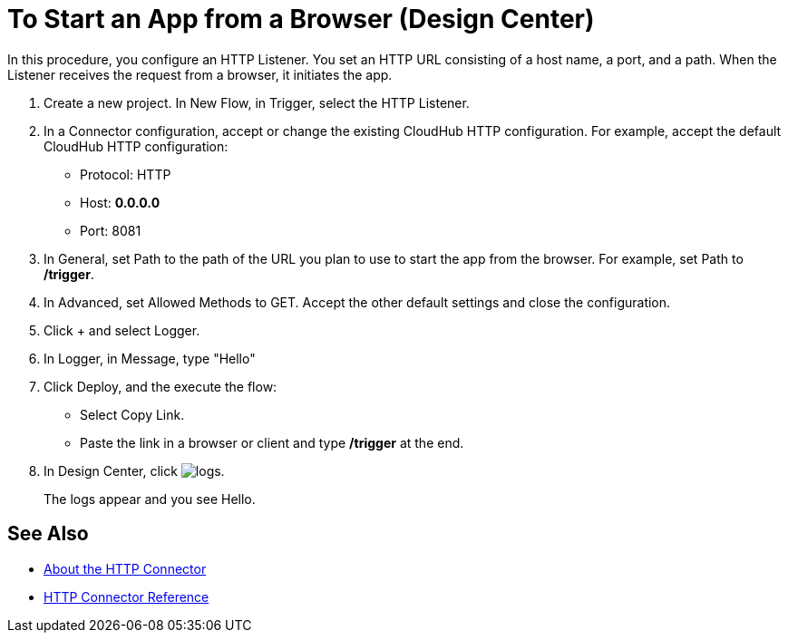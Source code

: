 = To Start an App from a Browser (Design Center)


In this procedure, you configure an HTTP Listener. You set an HTTP URL consisting of a host name, a port, and a path. When the Listener receives the request from a browser, it initiates the app.

. Create a new project. In New Flow, in Trigger, select the HTTP Listener.
. In a Connector configuration, accept or change the existing CloudHub HTTP configuration. For example, accept the default CloudHub HTTP configuration:
+
* Protocol: HTTP
* Host: *0.0.0.0*
* Port: 8081
+
. In General, set Path to the path of the URL you plan to use to start the app from the browser. For example, set Path to */trigger*.
. In Advanced, set Allowed Methods to GET. Accept the other default settings and close the configuration.
. Click + and select Logger.
. In Logger, in Message, type "Hello"
. Click Deploy, and the execute the flow:
+
* Select Copy Link.
* Paste the link in a browser or client and type */trigger* at the end.
+
. In Design Center, click image:left-angle-bracket.png[logs].
+
The logs appear and you see Hello.

== See Also

* xref:http-about-http-connector.adoc[About the HTTP Connector]
* xref:http-documentation.adoc[HTTP Connector Reference]
